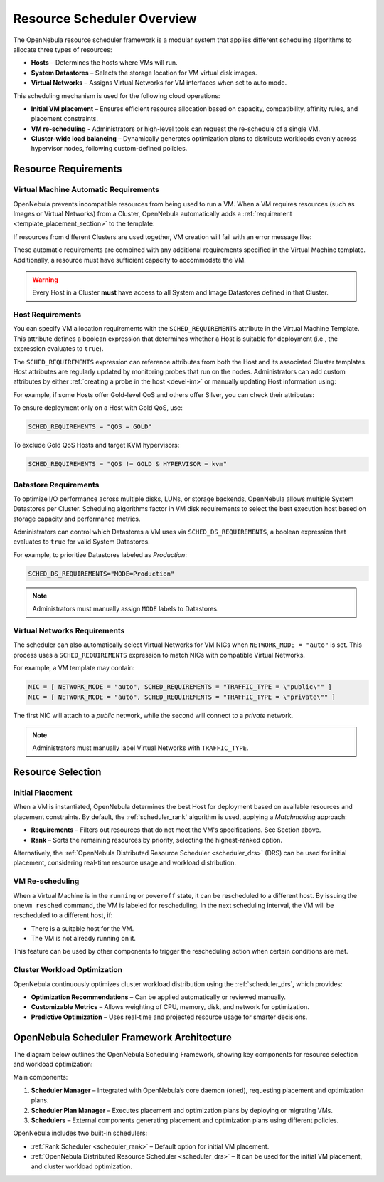 .. _scheduler_overview:

================================================================================
Resource Scheduler Overview
================================================================================

The OpenNebula resource scheduler framework is a modular system that applies different scheduling algorithms to allocate three types of resources:

- **Hosts** – Determines the hosts where VMs will run.
- **System Datastores** – Selects the storage location for VM virtual disk images.
- **Virtual Networks** – Assigns Virtual Networks for VM interfaces when set to auto mode.

This scheduling mechanism is used for the following cloud operations:

- **Initial VM placement** – Ensures efficient resource allocation based on capacity, compatibility, affinity rules, and placement constraints.
- **VM re-scheduling** - Administrators or high-level tools can request the re-schedule of a single VM.
- **Cluster-wide load balancing** – Dynamically generates optimization plans to distribute workloads evenly across hypervisor nodes, following custom-defined policies.

Resource Requirements
================================================================================

Virtual Machine Automatic Requirements
--------------------------------------------------------------------------------

OpenNebula prevents incompatible resources from being used to run a VM. When a VM requires resources (such as Images or Virtual Networks) from a Cluster, OpenNebula automatically adds a :ref:`requirement <template_placement_section>` to the template:

.. prompt:: bash $ auto

    $ onevm show 0
    [...]
    AUTOMATIC_REQUIREMENTS="CLUSTER_ID = 100"

If resources from different Clusters are used together, VM creation will fail with an error message like:

.. prompt:: bash $ auto

    $ onetemplate instantiate 0
    [TemplateInstantiate] Error allocating a new virtual machine. Incompatible cluster IDs.
    DISK [0]: IMAGE [0] from DATASTORE [1] requires CLUSTER [101]
    NIC [0]: NETWORK [1] requires CLUSTER [100]

These automatic requirements are combined with any additional requirements specified in the Virtual Machine template. Additionally, a resource must have sufficient capacity to accommodate the VM.

.. warning:: Every Host in a Cluster **must** have access to all System and Image Datastores defined in that Cluster.

Host Requirements
--------------------------------------------------------------------------------

You can specify VM allocation requirements with the ``SCHED_REQUIREMENTS`` attribute in the Virtual Machine Template. This attribute defines a boolean expression that determines whether a Host is suitable for deployment (i.e., the expression evaluates to ``true``).

The ``SCHED_REQUIREMENTS`` expression can reference attributes from both the Host and its associated Cluster templates. Host attributes are regularly updated by monitoring probes that run on the nodes. Administrators can add custom attributes by either :ref:`creating a probe in the host <devel-im>` or manually updating Host information using:

.. prompt:: bash

    onehost update

For example, if some Hosts offer Gold-level QoS and others offer Silver, you can check their attributes:

.. prompt:: bash $ auto

    $ onehost list
      ID NAME            CLUSTER   RVM      ALLOCATED_CPU      ALLOCATED_MEM STAT
       1 host01          cluster_a   0       0 / 200 (0%)     0K / 3.6G (0%) on
       2 host02          cluster_a   0       0 / 200 (0%)     0K / 3.6G (0%) on
       3 host03          cluster_b   0       0 / 200 (0%)     0K / 3.6G (0%) on

    $ onecluster show cluster_a
    CLUSTER TEMPLATE
    QOS="GOLD"

    $ onecluster show cluster_b
    CLUSTER TEMPLATE
    QOS="SILVER"

To ensure deployment only on a Host with Gold QoS, use:

.. code-block:: bash

    SCHED_REQUIREMENTS = "QOS = GOLD"

To exclude Gold QoS Hosts and target KVM hypervisors:

.. code-block:: bash

    SCHED_REQUIREMENTS = "QOS != GOLD & HYPERVISOR = kvm"

Datastore Requirements
--------------------------------------------------------------------------------

To optimize I/O performance across multiple disks, LUNs, or storage backends, OpenNebula allows multiple System Datastores per Cluster. Scheduling algorithms factor in VM disk requirements to select the best execution host based on storage capacity and performance metrics.

Administrators can control which Datastores a VM uses via ``SCHED_DS_REQUIREMENTS``, a boolean expression that evaluates to ``true`` for valid System Datastores.

For example, to prioritize Datastores labeled as *Production*:

.. code-block:: bash

   SCHED_DS_REQUIREMENTS="MODE=Production"

.. note:: Administrators must manually assign ``MODE`` labels to Datastores.

Virtual Networks Requirements
--------------------------------------------------------------------------------

The scheduler can also automatically select Virtual Networks for VM NICs when ``NETWORK_MODE = "auto"`` is set. This process uses a ``SCHED_REQUIREMENTS`` expression to match NICs with compatible Virtual Networks.

For example, a VM template may contain:

.. code-block:: bash

    NIC = [ NETWORK_MODE = "auto", SCHED_REQUIREMENTS = "TRAFFIC_TYPE = \"public\"" ]
    NIC = [ NETWORK_MODE = "auto", SCHED_REQUIREMENTS = "TRAFFIC_TYPE = \"private\"" ]

The first NIC will attach to a *public* network, while the second will connect to a *private* network.

.. note:: Administrators must manually label Virtual Networks with ``TRAFFIC_TYPE``.

Resource Selection
================================================================================

Initial Placement
--------------------------------------------------------------------------------

When a VM is instantiated, OpenNebula determines the best Host for deployment based on available resources and placement constraints. By default, the :ref:`scheduler_rank` algorithm is used, applying a *Matchmaking* approach:

- **Requirements** – Filters out resources that do not meet the VM's specifications. See Section above.
- **Rank** – Sorts the remaining resources by priority, selecting the highest-ranked option.

Alternatively, the :ref:`OpenNebula Distributed Resource Scheduler <scheduler_drs>` (DRS) can be used for initial placement, considering real-time resource usage and workload distribution.

VM Re-scheduling
--------------------------------------------------------------------------------

When a Virtual Machine is in the ``running`` or ``poweroff`` state, it can be rescheduled to a different host. By issuing the ``onevm resched`` command, the VM is labeled for rescheduling. In the next scheduling interval, the VM will be rescheduled to a different host, if:

* There is a suitable host for the VM.
* The VM is not already running on it.

This feature can be used by other components to trigger the rescheduling action when certain conditions are met.

Cluster Workload Optimization
--------------------------------------------------------------------------------

OpenNebula continuously optimizes cluster workload distribution using the :ref:`scheduler_drs`, which provides:

- **Optimization Recommendations** – Can be applied automatically or reviewed manually.
- **Customizable Metrics** – Allows weighting of CPU, memory, disk, and network for optimization.
- **Predictive Optimization** – Uses real-time and projected resource usage for smarter decisions.

OpenNebula Scheduler Framework Architecture
================================================================================

The diagram below outlines the OpenNebula Scheduling Framework, showing key components for resource selection and workload optimization:

|scheduler_architecture|

Main components:

1. **Scheduler Manager** – Integrated with OpenNebula’s core daemon (``oned``), requesting placement and optimization plans.
2. **Scheduler Plan Manager** – Executes placement and optimization plans by deploying or migrating VMs.
3. **Schedulers** – External components generating placement and optimization plans using different policies.

OpenNebula includes two built-in schedulers:

- :ref:`Rank Scheduler <scheduler_rank>` – Default option for initial VM placement.
- :ref:`OpenNebula Distributed Resource Scheduler <scheduler_drs>` – It can be used for the initial VM placement, and cluster workload optimization.

.. |scheduler_architecture| image:: /images/scheduler_architecture.png


